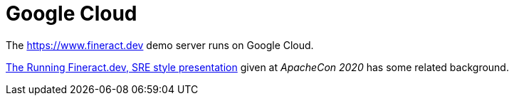 = Google Cloud

The https://www.fineract.dev demo server runs on Google Cloud.

https://docs.google.com/presentation/d/1-VP4bNkc5kZ3B0yme_vYLiY1qpswnfz8ainnX5fp3l8/[The Running Fineract.dev, SRE style presentation] given at _ApacheCon 2020_ has some related background.
